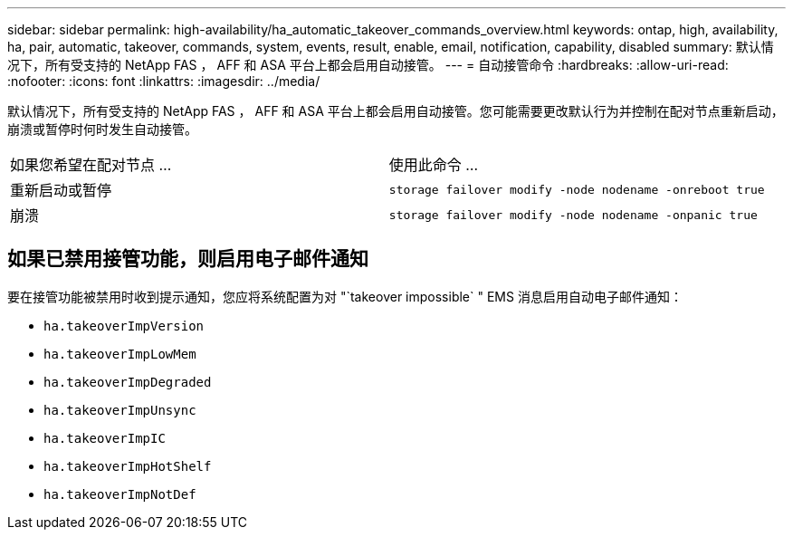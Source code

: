 ---
sidebar: sidebar 
permalink: high-availability/ha_automatic_takeover_commands_overview.html 
keywords: ontap, high, availability, ha, pair, automatic, takeover, commands, system, events, result, enable, email, notification, capability, disabled 
summary: 默认情况下，所有受支持的 NetApp FAS ， AFF 和 ASA 平台上都会启用自动接管。 
---
= 自动接管命令
:hardbreaks:
:allow-uri-read: 
:nofooter: 
:icons: font
:linkattrs: 
:imagesdir: ../media/


[role="lead"]
默认情况下，所有受支持的 NetApp FAS ， AFF 和 ASA 平台上都会启用自动接管。您可能需要更改默认行为并控制在配对节点重新启动，崩溃或暂停时何时发生自动接管。

|===


| 如果您希望在配对节点 ... | 使用此命令 ... 


| 重新启动或暂停 | `storage failover modify ‑node nodename ‑onreboot true` 


| 崩溃 | `storage failover modify ‑node nodename ‑onpanic true` 
|===


== 如果已禁用接管功能，则启用电子邮件通知

要在接管功能被禁用时收到提示通知，您应将系统配置为对 "`takeover impossible` " EMS 消息启用自动电子邮件通知：

* `ha.takeoverImpVersion`
* `ha.takeoverImpLowMem`
* `ha.takeoverImpDegraded`
* `ha.takeoverImpUnsync`
* `ha.takeoverImpIC`
* `ha.takeoverImpHotShelf`
* `ha.takeoverImpNotDef`

